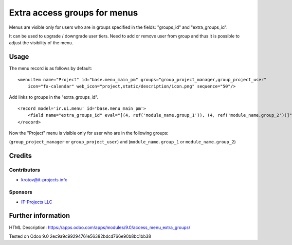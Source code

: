 =============================
Extra access groups for menus
=============================

Menus are visible only for users who are in groups specified in the fields: "groups_id" and "extra_groups_id".

It can be used to upgrade / downgrade user tiers. Need to add or remove user from group and thus it is possible
to adjust the visibility of the menu.

Usage
=====

The menu record is as follows by default:
::

    <menuitem name="Project" id="base.menu_main_pm" groups="group_project_manager,group_project_user"
        icon="fa-calendar" web_icon="project,static/description/icon.png" sequence="50"/>
            
            
Add links to groups in the "extra_groups_id".
::

    <record model='ir.ui.menu' id='base.menu_main_pm'>
        <field name="extra_groups_id" eval="[(4, ref('module_name.group_1')), (4, ref('module_name.group_2'))]"/>
    </record>
                        

Now the "Project" menu is visible only for user who are in the following groups:

(``group_project_manager`` or ``group_project_user``) and (``module_name.group_1`` or ``module_name.group_2``)

Credits
=======

Contributors
------------
* krotov@it-projects.info

Sponsors
--------
* `IT-Projects LLC <https://it-projects.info>`_

Further information
===================

HTML Description: https://apps.odoo.com/apps/modules/9.0/access_menu_extra_groups/

Tested on Odoo 9.0 2ec9a9c99294761e56382bdcd766e90b8bc1bb38
